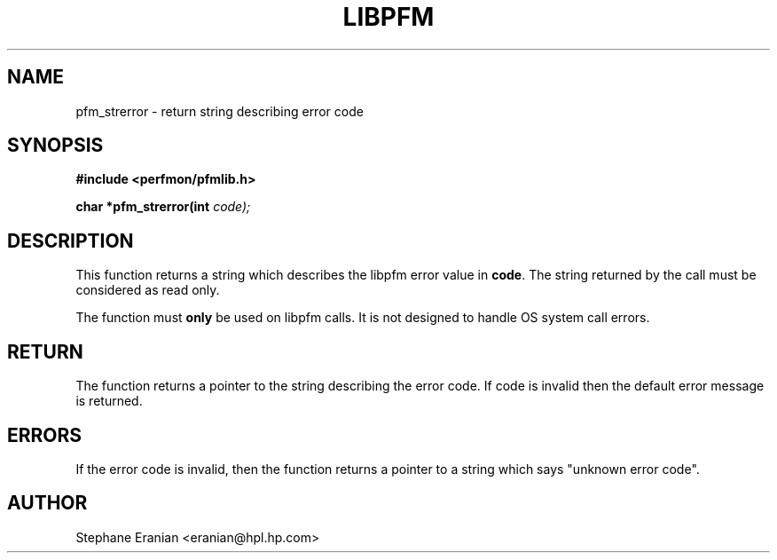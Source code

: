 .TH LIBPFM 3  "November, 2003" "" "Linux Programmer's Manual"
.SH NAME
pfm_strerror \- return string describing error code
.SH SYNOPSIS
.nf
.B #include <perfmon/pfmlib.h>
.sp
.BI "char *pfm_strerror(int "code);
.sp
.SH DESCRIPTION
This function returns a string which describes the libpfm error
value in \fBcode\fR. The string returned by the call must
be considered as read only.

The function must \fBonly\fR be used on libpfm calls. It is not
designed to handle OS system call errors.

.SH RETURN
The function returns a pointer to the string describing
the error code. If code is invalid then the default
error message is returned.
.SH ERRORS
If the error code is invalid, then the function returns
a pointer to a string which says "unknown error code".
.SH AUTHOR
Stephane Eranian <eranian@hpl.hp.com>
.PP
